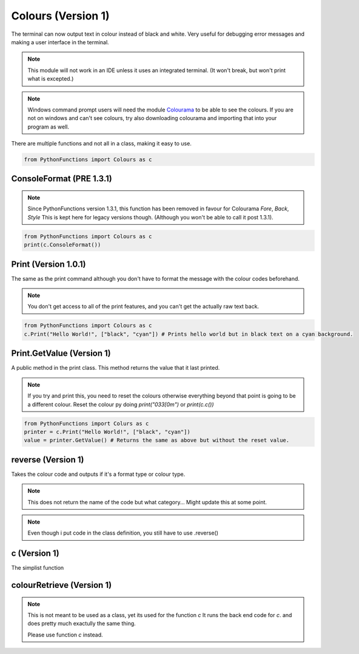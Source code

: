 Colours (Version 1)
===================

The terminal can now output text in colour instead of black and white.
Very useful for debugging error messages and making a user interface in the terminal.

.. note::
    This module will not work in an IDE unless it uses an integrated terminal. (It won't break, but won't print what is excepted.)

.. note::
    Windows command prompt users will need the module `Colourama`_ to be able to see the colours.
    If you are not on windows and can't see colours, try also downloading colourama and importing that into your program as well.

.. _Colourama: https://pypi.org/project/colorama/

There are multiple functions and not all in a class, making it easy to use.

.. code-block:: python

    from PythonFunctions import Colours as c

ConsoleFormat (PRE 1.3.1)
-------------------------

.. note::
    Since PythonFunctions version 1.3.1, this function has been removed in favour for Colourama `Fore`, `Back`, `Style`
    This is kept here for legacy versions though. (Although you won't be able to call it post 1.3.1).

.. py:function:: c.ConsoleFormat
    :noindex:

    :return: A tuple of dictionaries that contain all of the formats for all of the colours in terminal
    :rtype: Tuple[dict]

.. code-block:: python

    from PythonFunctions import Colours as c
    print(c.ConsoleFormat())

Print (Version 1.0.1)
---------------------

The same as the print command although you don't have to format the message with the colour codes beforehand.

.. note::
    You don't get access to all of the print features, and you can't get the actually raw text back.

.. py:function:: c.Print(msg, colour, options)
    :noindex:

    :param msg: The message to print
    :type msg: str
    :param colour: The foreground and background colour, if only one is supplied will be used as foreground. If left as None, default colour will be used.
    :type colour: List[str] | str
    :param options: Different ways to format the message, e.g. Bold Underline. Multiple can be passed in a list. If left as None, default colour will be used.
    :type options: List[str] | str

.. code-block:: python

    from PythonFunctions import Colours as c
    c.Print("Hello World!", ["black", "cyan"]) # Prints hello world but in black text on a cyan background.

Print.GetValue (Version 1)
--------------------------

A public method in the print class. This method returns the value that it last printed.

.. note::
    If you try and print this, you need to reset the colours otherwise everything beyond that point is going to be a different colour.
    Reset the colour py doing `print("\033[0m")` or `print(c.c())`

.. py:function:: c.Print().GetValue()
    :noindex:

    :return: The value last printed by `Print()`
    :rtype: str

.. code-block:: python

    from PythonFunctions import Colurs as c
    printer = c.Print("Hello World!", ["black", "cyan"])
    value = printer.GetValue() # Returns the same as above but without the reset value.

reverse (Version 1)
-------------------

Takes the colour code and outputs if it's a format type or colour type.

.. note::
    This does not return the name of the code but what category...
    Might update this at some point.

.. py:function:: c.reverse(code).reverse()
    :noindex:

    :param code: The code to find the type of
    :type code: str
    :return: The type or if it's not found
    :rtype: str | bool

.. note::
    Even though i put code in the class definition, you still have to use .reverse()

c (Version 1)
-------------

The simplist function

.. py:function:: c.c(name)
    :noindex:

    Returns the code that is found with the name specified.

    :param name: The name to get the code of.
    :type name: str
    :return: Thhe code if found.
    :rtype: str

colourRetrieve (Version 1)
--------------------------

.. note::
    This is not meant to be used as a class, yet its used for the function `c`
    It runs the back end code for `c`. and does pretty much exactully the same thing.

    Please use function `c` instead.